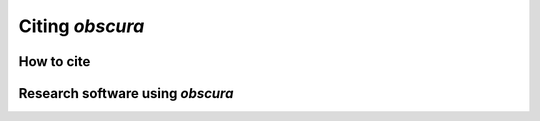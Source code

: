 ================
Citing *obscura*
================

-----------
How to cite
-----------

.. <details><summary>Bibtex entry</summary>
.. <p>

.. ```
.. @software{obscura,
..   author = {Emken, Timon},
..   title = {{obscura - A C++ library for dark matter detection computations [Code, v0.1.0]}},
..   year         = {2021},
..   publisher    = {Zenodo},
..   version      = {v0.1.0},
..   doi          = {DOI:10.5281/zenodo.4557188},
..   url          = {https://doi.org/10.5281/zenodo.4557188},
..   howpublished={The code can be found under \url{https://github.com/temken/obscura}. Version 0.1.0 is archived as \href{https://doi.org/10.5281/zenodo.4557188}{DOI:10.5281/zenodo.4557188}}
.. }
.. ```

.. </p>
.. </details>


---------------------------------
Research software using *obscura*
---------------------------------